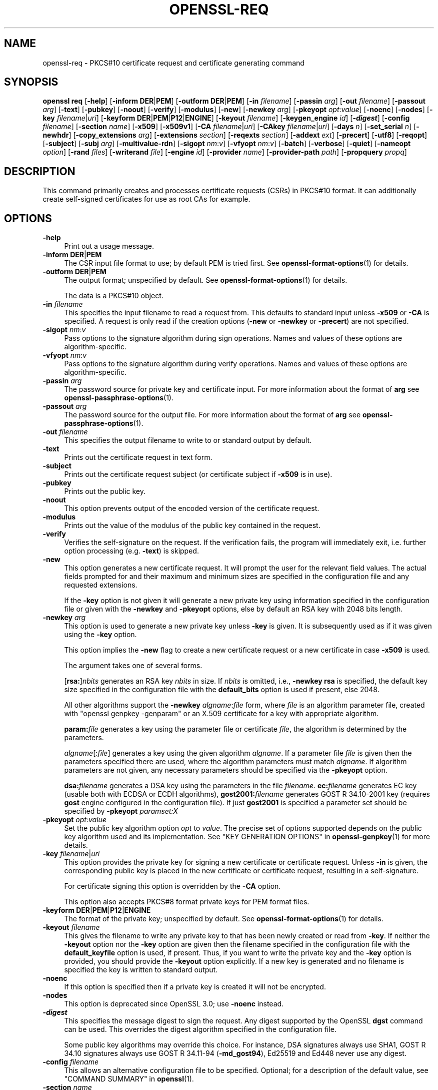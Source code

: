 .\" -*- mode: troff; coding: utf-8 -*-
.\" Automatically generated by Pod::Man 5.01 (Pod::Simple 3.43)
.\"
.\" Standard preamble:
.\" ========================================================================
.de Sp \" Vertical space (when we can't use .PP)
.if t .sp .5v
.if n .sp
..
.de Vb \" Begin verbatim text
.ft CW
.nf
.ne \\$1
..
.de Ve \" End verbatim text
.ft R
.fi
..
.\" \*(C` and \*(C' are quotes in nroff, nothing in troff, for use with C<>.
.ie n \{\
.    ds C` ""
.    ds C' ""
'br\}
.el\{\
.    ds C`
.    ds C'
'br\}
.\"
.\" Escape single quotes in literal strings from groff's Unicode transform.
.ie \n(.g .ds Aq \(aq
.el       .ds Aq '
.\"
.\" If the F register is >0, we'll generate index entries on stderr for
.\" titles (.TH), headers (.SH), subsections (.SS), items (.Ip), and index
.\" entries marked with X<> in POD.  Of course, you'll have to process the
.\" output yourself in some meaningful fashion.
.\"
.\" Avoid warning from groff about undefined register 'F'.
.de IX
..
.nr rF 0
.if \n(.g .if rF .nr rF 1
.if (\n(rF:(\n(.g==0)) \{\
.    if \nF \{\
.        de IX
.        tm Index:\\$1\t\\n%\t"\\$2"
..
.        if !\nF==2 \{\
.            nr % 0
.            nr F 2
.        \}
.    \}
.\}
.rr rF
.\" ========================================================================
.\"
.IX Title "OPENSSL-REQ 1ossl"
.TH OPENSSL-REQ 1ossl 2025-09-22 3.3.0 OpenSSL
.\" For nroff, turn off justification.  Always turn off hyphenation; it makes
.\" way too many mistakes in technical documents.
.if n .ad l
.nh
.SH NAME
openssl\-req \- PKCS#10 certificate request and certificate generating command
.SH SYNOPSIS
.IX Header "SYNOPSIS"
\&\fBopenssl\fR \fBreq\fR
[\fB\-help\fR]
[\fB\-inform\fR \fBDER\fR|\fBPEM\fR]
[\fB\-outform\fR \fBDER\fR|\fBPEM\fR]
[\fB\-in\fR \fIfilename\fR]
[\fB\-passin\fR \fIarg\fR]
[\fB\-out\fR \fIfilename\fR]
[\fB\-passout\fR \fIarg\fR]
[\fB\-text\fR]
[\fB\-pubkey\fR]
[\fB\-noout\fR]
[\fB\-verify\fR]
[\fB\-modulus\fR]
[\fB\-new\fR]
[\fB\-newkey\fR \fIarg\fR]
[\fB\-pkeyopt\fR \fIopt\fR:\fIvalue\fR]
[\fB\-noenc\fR]
[\fB\-nodes\fR]
[\fB\-key\fR \fIfilename\fR|\fIuri\fR]
[\fB\-keyform\fR \fBDER\fR|\fBPEM\fR|\fBP12\fR|\fBENGINE\fR]
[\fB\-keyout\fR \fIfilename\fR]
[\fB\-keygen_engine\fR \fIid\fR]
[\fB\-\fR\f(BIdigest\fR]
[\fB\-config\fR \fIfilename\fR]
[\fB\-section\fR \fIname\fR]
[\fB\-x509\fR]
[\fB\-x509v1\fR]
[\fB\-CA\fR \fIfilename\fR|\fIuri\fR]
[\fB\-CAkey\fR \fIfilename\fR|\fIuri\fR]
[\fB\-days\fR \fIn\fR]
[\fB\-set_serial\fR \fIn\fR]
[\fB\-newhdr\fR]
[\fB\-copy_extensions\fR \fIarg\fR]
[\fB\-extensions\fR \fIsection\fR]
[\fB\-reqexts\fR \fIsection\fR]
[\fB\-addext\fR \fIext\fR]
[\fB\-precert\fR]
[\fB\-utf8\fR]
[\fB\-reqopt\fR]
[\fB\-subject\fR]
[\fB\-subj\fR \fIarg\fR]
[\fB\-multivalue\-rdn\fR]
[\fB\-sigopt\fR \fInm\fR:\fIv\fR]
[\fB\-vfyopt\fR \fInm\fR:\fIv\fR]
[\fB\-batch\fR]
[\fB\-verbose\fR]
[\fB\-quiet\fR]
[\fB\-nameopt\fR \fIoption\fR]
[\fB\-rand\fR \fIfiles\fR]
[\fB\-writerand\fR \fIfile\fR]
[\fB\-engine\fR \fIid\fR]
[\fB\-provider\fR \fIname\fR]
[\fB\-provider\-path\fR \fIpath\fR]
[\fB\-propquery\fR \fIpropq\fR]
.SH DESCRIPTION
.IX Header "DESCRIPTION"
This command primarily creates and processes certificate requests (CSRs)
in PKCS#10 format. It can additionally create self-signed certificates
for use as root CAs for example.
.SH OPTIONS
.IX Header "OPTIONS"
.IP \fB\-help\fR 4
.IX Item "-help"
Print out a usage message.
.IP "\fB\-inform\fR \fBDER\fR|\fBPEM\fR" 4
.IX Item "-inform DER|PEM"
The CSR input file format to use; by default PEM is tried first.
See \fBopenssl\-format\-options\fR\|(1) for details.
.IP "\fB\-outform\fR \fBDER\fR|\fBPEM\fR" 4
.IX Item "-outform DER|PEM"
The output format; unspecified by default.
See \fBopenssl\-format\-options\fR\|(1) for details.
.Sp
The data is a PKCS#10 object.
.IP "\fB\-in\fR \fIfilename\fR" 4
.IX Item "-in filename"
This specifies the input filename to read a request from.
This defaults to standard input unless \fB\-x509\fR or \fB\-CA\fR is specified.
A request is only read if the creation options
(\fB\-new\fR or \fB\-newkey\fR or \fB\-precert\fR) are not specified.
.IP "\fB\-sigopt\fR \fInm\fR:\fIv\fR" 4
.IX Item "-sigopt nm:v"
Pass options to the signature algorithm during sign operations.
Names and values of these options are algorithm-specific.
.IP "\fB\-vfyopt\fR \fInm\fR:\fIv\fR" 4
.IX Item "-vfyopt nm:v"
Pass options to the signature algorithm during verify operations.
Names and values of these options are algorithm-specific.
.IP "\fB\-passin\fR \fIarg\fR" 4
.IX Item "-passin arg"
The password source for private key and certificate input.
For more information about the format of \fBarg\fR
see \fBopenssl\-passphrase\-options\fR\|(1).
.IP "\fB\-passout\fR \fIarg\fR" 4
.IX Item "-passout arg"
The password source for the output file.
For more information about the format of \fBarg\fR
see \fBopenssl\-passphrase\-options\fR\|(1).
.IP "\fB\-out\fR \fIfilename\fR" 4
.IX Item "-out filename"
This specifies the output filename to write to or standard output by default.
.IP \fB\-text\fR 4
.IX Item "-text"
Prints out the certificate request in text form.
.IP \fB\-subject\fR 4
.IX Item "-subject"
Prints out the certificate request subject
(or certificate subject if \fB\-x509\fR is in use).
.IP \fB\-pubkey\fR 4
.IX Item "-pubkey"
Prints out the public key.
.IP \fB\-noout\fR 4
.IX Item "-noout"
This option prevents output of the encoded version of the certificate request.
.IP \fB\-modulus\fR 4
.IX Item "-modulus"
Prints out the value of the modulus of the public key contained in the request.
.IP \fB\-verify\fR 4
.IX Item "-verify"
Verifies the self-signature on the request. If the verification fails,
the program will immediately exit, i.e. further option processing
(e.g. \fB\-text\fR) is skipped.
.IP \fB\-new\fR 4
.IX Item "-new"
This option generates a new certificate request. It will prompt
the user for the relevant field values. The actual fields
prompted for and their maximum and minimum sizes are specified
in the configuration file and any requested extensions.
.Sp
If the \fB\-key\fR option is not given it will generate a new private key
using information specified in the configuration file or given with
the \fB\-newkey\fR and \fB\-pkeyopt\fR options,
else by default an RSA key with 2048 bits length.
.IP "\fB\-newkey\fR \fIarg\fR" 4
.IX Item "-newkey arg"
This option is used to generate a new private key unless \fB\-key\fR is given.
It is subsequently used as if it was given using the \fB\-key\fR option.
.Sp
This option implies the \fB\-new\fR flag to create a new certificate request
or a new certificate in case \fB\-x509\fR is used.
.Sp
The argument takes one of several forms.
.Sp
[\fBrsa:\fR]\fInbits\fR generates an RSA key \fInbits\fR in size.
If \fInbits\fR is omitted, i.e., \fB\-newkey\fR \fBrsa\fR is specified,
the default key size specified in the configuration file
with the \fBdefault_bits\fR option is used if present, else 2048.
.Sp
All other algorithms support the \fB\-newkey\fR \fIalgname\fR:\fIfile\fR form, where
\&\fIfile\fR is an algorithm parameter file, created with \f(CW\*(C`openssl genpkey \-genparam\*(C'\fR
or an X.509 certificate for a key with appropriate algorithm.
.Sp
\&\fBparam:\fR\fIfile\fR generates a key using the parameter file or certificate
\&\fIfile\fR, the algorithm is determined by the parameters.
.Sp
\&\fIalgname\fR[:\fIfile\fR] generates a key using the given algorithm \fIalgname\fR.
If a parameter file \fIfile\fR is given then the parameters specified there
are used, where the algorithm parameters must match \fIalgname\fR.
If algorithm parameters are not given,
any necessary parameters should be specified via the \fB\-pkeyopt\fR option.
.Sp
\&\fBdsa:\fR\fIfilename\fR generates a DSA key using the parameters
in the file \fIfilename\fR. \fBec:\fR\fIfilename\fR generates EC key (usable both with
ECDSA or ECDH algorithms), \fBgost2001:\fR\fIfilename\fR generates GOST R
34.10\-2001 key (requires \fBgost\fR engine configured in the configuration
file). If just \fBgost2001\fR is specified a parameter set should be
specified by \fB\-pkeyopt\fR \fIparamset:X\fR
.IP "\fB\-pkeyopt\fR \fIopt\fR:\fIvalue\fR" 4
.IX Item "-pkeyopt opt:value"
Set the public key algorithm option \fIopt\fR to \fIvalue\fR. The precise set of
options supported depends on the public key algorithm used and its
implementation.
See "KEY GENERATION OPTIONS" in \fBopenssl\-genpkey\fR\|(1) for more details.
.IP "\fB\-key\fR \fIfilename\fR|\fIuri\fR" 4
.IX Item "-key filename|uri"
This option provides the private key for signing a new certificate or
certificate request.
Unless \fB\-in\fR is given, the corresponding public key is placed in
the new certificate or certificate request, resulting in a self-signature.
.Sp
For certificate signing this option is overridden by the \fB\-CA\fR option.
.Sp
This option also accepts PKCS#8 format private keys for PEM format files.
.IP "\fB\-keyform\fR \fBDER\fR|\fBPEM\fR|\fBP12\fR|\fBENGINE\fR" 4
.IX Item "-keyform DER|PEM|P12|ENGINE"
The format of the private key; unspecified by default.
See \fBopenssl\-format\-options\fR\|(1) for details.
.IP "\fB\-keyout\fR \fIfilename\fR" 4
.IX Item "-keyout filename"
This gives the filename to write any private key to that has been newly created
or read from \fB\-key\fR.  If neither the \fB\-keyout\fR option nor the \fB\-key\fR option
are given then the filename specified in the configuration file with the
\&\fBdefault_keyfile\fR option is used, if present.  Thus, if you want to write the
private key and the \fB\-key\fR option is provided, you should provide the
\&\fB\-keyout\fR option explicitly.  If a new key is generated and no filename is
specified the key is written to standard output.
.IP \fB\-noenc\fR 4
.IX Item "-noenc"
If this option is specified then if a private key is created it
will not be encrypted.
.IP \fB\-nodes\fR 4
.IX Item "-nodes"
This option is deprecated since OpenSSL 3.0; use \fB\-noenc\fR instead.
.IP \fB\-\fR\f(BIdigest\fR 4
.IX Item "-digest"
This specifies the message digest to sign the request.
Any digest supported by the OpenSSL \fBdgst\fR command can be used.
This overrides the digest algorithm specified in
the configuration file.
.Sp
Some public key algorithms may override this choice. For instance, DSA
signatures always use SHA1, GOST R 34.10 signatures always use
GOST R 34.11\-94 (\fB\-md_gost94\fR), Ed25519 and Ed448 never use any digest.
.IP "\fB\-config\fR \fIfilename\fR" 4
.IX Item "-config filename"
This allows an alternative configuration file to be specified.
Optional; for a description of the default value,
see "COMMAND SUMMARY" in \fBopenssl\fR\|(1).
.IP "\fB\-section\fR \fIname\fR" 4
.IX Item "-section name"
Specifies the name of the section to use; the default is \fBreq\fR.
.IP "\fB\-subj\fR \fIarg\fR" 4
.IX Item "-subj arg"
Sets subject name for new request or supersedes the subject name
when processing a certificate request.
.Sp
The arg must be formatted as \f(CW\*(C`/type0=value0/type1=value1/type2=...\*(C'\fR.
Special characters may be escaped by \f(CW\*(C`\e\*(C'\fR (backslash), whitespace is retained.
Empty values are permitted, but the corresponding type will not be included
in the request.
Giving a single \f(CW\*(C`/\*(C'\fR will lead to an empty sequence of RDNs (a NULL-DN).
Multi-valued RDNs can be formed by placing a \f(CW\*(C`+\*(C'\fR character instead of a \f(CW\*(C`/\*(C'\fR
between the AttributeValueAssertions (AVAs) that specify the members of the set.
Example:
.Sp
\&\f(CW\*(C`/DC=org/DC=OpenSSL/DC=users/UID=123456+CN=John Doe\*(C'\fR
.IP \fB\-multivalue\-rdn\fR 4
.IX Item "-multivalue-rdn"
This option has been deprecated and has no effect.
.IP \fB\-x509\fR 4
.IX Item "-x509"
This option outputs a certificate instead of a certificate request.
This is typically used to generate test certificates.
It is implied by the \fB\-CA\fR option.
.Sp
This option implies the \fB\-new\fR flag if \fB\-in\fR is not given.
.Sp
If an existing request is specified with the \fB\-in\fR option, it is converted
to a certificate; otherwise a request is created from scratch.
.Sp
Unless specified using the \fB\-set_serial\fR option,
a large random number will be used for the serial number.
.Sp
Unless the \fB\-copy_extensions\fR option is used,
X.509 extensions are not copied from any provided request input file.
.Sp
X.509 extensions to be added can be specified in the configuration file,
possibly using the \fB\-config\fR and \fB\-extensions\fR options,
and/or using the \fB\-addext\fR option.
.Sp
Unless \fB\-x509v1\fR is given, generated certificates bear X.509 version 3.
Unless specified otherwise,
key identifier extensions are included as described in \fBx509v3_config\fR\|(5).
.IP \fB\-x509v1\fR 4
.IX Item "-x509v1"
Request generation of certificates with X.509 version 1.
This implies \fB\-x509\fR.
If X.509 extensions are given, anyway X.509 version 3 is set.
.IP "\fB\-CA\fR \fIfilename\fR|\fIuri\fR" 4
.IX Item "-CA filename|uri"
Specifies the "CA" certificate to be used for signing a new certificate
and implies use of \fB\-x509\fR.
When present, this behaves like a "micro CA" as follows:
The subject name of the "CA" certificate is placed as issuer name in the new
certificate, which is then signed using the "CA" key given as specified below.
.IP "\fB\-CAkey\fR \fIfilename\fR|\fIuri\fR" 4
.IX Item "-CAkey filename|uri"
Sets the "CA" private key to sign a certificate with.
The private key must match the public key of the certificate given with \fB\-CA\fR.
If this option is not provided then the key must be present in the \fB\-CA\fR input.
.IP "\fB\-days\fR \fIn\fR" 4
.IX Item "-days n"
When \fB\-x509\fR is in use this specifies the number of
days to certify the certificate for, otherwise it is ignored. \fIn\fR should
be a positive integer. The default is 30 days.
.IP "\fB\-set_serial\fR \fIn\fR" 4
.IX Item "-set_serial n"
Serial number to use when outputting a self-signed certificate.
This may be specified as a decimal value or a hex value if preceded by \f(CW\*(C`0x\*(C'\fR.
If not given, a large random number will be used.
.IP "\fB\-copy_extensions\fR \fIarg\fR" 4
.IX Item "-copy_extensions arg"
Determines how X.509 extensions in certificate requests should be handled
when \fB\-x509\fR is in use.
If \fIarg\fR is \fBnone\fR or this option is not present then extensions are ignored.
If \fIarg\fR is \fBcopy\fR or \fBcopyall\fR then
all extensions in the request are copied to the certificate.
.Sp
The main use of this option is to allow a certificate request to supply
values for certain extensions such as subjectAltName.
.IP "\fB\-extensions\fR \fIsection\fR, \fB\-reqexts\fR \fIsection\fR" 4
.IX Item "-extensions section, -reqexts section"
Can be used to override the name of the configuration file section
from which X.509 extensions are included
in the certificate (when \fB\-x509\fR is in use) or certificate request.
This allows several different sections to be used in the same configuration
file to specify requests for a variety of purposes.
.IP "\fB\-addext\fR \fIext\fR" 4
.IX Item "-addext ext"
Add a specific extension to the certificate (if \fB\-x509\fR is in use)
or certificate request.  The argument must have the form of
a \f(CW\*(C`key=value\*(C'\fR pair as it would appear in a config file.
.Sp
This option can be given multiple times.
.IP \fB\-precert\fR 4
.IX Item "-precert"
A poison extension will be added to the certificate, making it a
"pre-certificate" (see RFC6962). This can be submitted to Certificate
Transparency logs in order to obtain signed certificate timestamps (SCTs).
These SCTs can then be embedded into the pre-certificate as an extension, before
removing the poison and signing the certificate.
.Sp
This implies the \fB\-new\fR flag.
.IP \fB\-utf8\fR 4
.IX Item "-utf8"
This option causes field values to be interpreted as UTF8 strings, by
default they are interpreted as ASCII. This means that the field
values, whether prompted from a terminal or obtained from a
configuration file, must be valid UTF8 strings.
.IP "\fB\-reqopt\fR \fIoption\fR" 4
.IX Item "-reqopt option"
Customise the printing format used with \fB\-text\fR. The \fIoption\fR argument can be
a single option or multiple options separated by commas.
.Sp
See discussion of the  \fB\-certopt\fR parameter in the \fBopenssl\-x509\fR\|(1)
command.
.IP \fB\-newhdr\fR 4
.IX Item "-newhdr"
Adds the word \fBNEW\fR to the PEM file header and footer lines on the outputted
request. Some software (Netscape certificate server) and some CAs need this.
.IP \fB\-batch\fR 4
.IX Item "-batch"
Non-interactive mode.
.IP \fB\-verbose\fR 4
.IX Item "-verbose"
Print extra details about the operations being performed.
.IP \fB\-quiet\fR 4
.IX Item "-quiet"
Print fewer details about the operations being performed, which may be
handy during batch scripts or pipelines (specifically "progress dots"
during key generation are suppressed).
.IP "\fB\-keygen_engine\fR \fIid\fR" 4
.IX Item "-keygen_engine id"
Specifies an engine (by its unique \fIid\fR string) which would be used
for key generation operations.
.IP "\fB\-nameopt\fR \fIoption\fR" 4
.IX Item "-nameopt option"
This specifies how the subject or issuer names are displayed.
See \fBopenssl\-namedisplay\-options\fR\|(1) for details.
.IP "\fB\-rand\fR \fIfiles\fR, \fB\-writerand\fR \fIfile\fR" 4
.IX Item "-rand files, -writerand file"
See "Random State Options" in \fBopenssl\fR\|(1) for details.
.IP "\fB\-engine\fR \fIid\fR" 4
.IX Item "-engine id"
See "Engine Options" in \fBopenssl\fR\|(1).
This option is deprecated.
.IP "\fB\-provider\fR \fIname\fR" 4
.IX Item "-provider name"
.PD 0
.IP "\fB\-provider\-path\fR \fIpath\fR" 4
.IX Item "-provider-path path"
.IP "\fB\-propquery\fR \fIpropq\fR" 4
.IX Item "-propquery propq"
.PD
See "Provider Options" in \fBopenssl\fR\|(1), \fBprovider\fR\|(7), and \fBproperty\fR\|(7).
.SH "CONFIGURATION FILE FORMAT"
.IX Header "CONFIGURATION FILE FORMAT"
The configuration options are specified in the \fBreq\fR section of
the configuration file. An alternate name be specified by using the
\&\fB\-section\fR option.
As with all configuration files, if no
value is specified in the specific section then
the initial unnamed or \fBdefault\fR section is searched too.
.PP
The options available are described in detail below.
.IP "\fBinput_password\fR, \fBoutput_password\fR" 4
.IX Item "input_password, output_password"
The passwords for the input private key file (if present) and
the output private key file (if one will be created). The
command line options \fBpassin\fR and \fBpassout\fR override the
configuration file values.
.IP \fBdefault_bits\fR 4
.IX Item "default_bits"
Specifies the default key size in bits.
.Sp
This option is used in conjunction with the \fB\-new\fR option to generate
a new key. It can be overridden by specifying an explicit key size in
the \fB\-newkey\fR option. The smallest accepted key size is 512 bits. If
no key size is specified then 2048 bits is used.
.IP \fBdefault_keyfile\fR 4
.IX Item "default_keyfile"
This is the default filename to write a private key to. If not
specified the key is written to standard output. This can be
overridden by the \fB\-keyout\fR option.
.IP \fBoid_file\fR 4
.IX Item "oid_file"
This specifies a file containing additional \fBOBJECT IDENTIFIERS\fR.
Each line of the file should consist of the numerical form of the
object identifier followed by whitespace then the short name followed
by whitespace and finally the long name.
.IP \fBoid_section\fR 4
.IX Item "oid_section"
This specifies a section in the configuration file containing extra
object identifiers. Each line should consist of the short name of the
object identifier followed by \fB=\fR and the numerical form. The short
and long names are the same when this option is used.
.IP \fBRANDFILE\fR 4
.IX Item "RANDFILE"
At startup the specified file is loaded into the random number generator,
and at exit 256 bytes will be written to it.
It is used for private key generation.
.IP \fBencrypt_key\fR 4
.IX Item "encrypt_key"
If this is set to \fBno\fR then if a private key is generated it is
\&\fBnot\fR encrypted. This is equivalent to the \fB\-noenc\fR command line
option. For compatibility \fBencrypt_rsa_key\fR is an equivalent option.
.IP \fBdefault_md\fR 4
.IX Item "default_md"
This option specifies the digest algorithm to use. Any digest supported by the
OpenSSL \fBdgst\fR command can be used. This option can be overridden on the
command line. Certain signing algorithms (i.e. Ed25519 and Ed448) will ignore
any digest that has been set.
.IP \fBstring_mask\fR 4
.IX Item "string_mask"
This option masks out the use of certain string types in certain
fields. Most users will not need to change this option. It can be set to
several values:
.RS 4
.IP "\fButf8only\fR \- only UTF8Strings are used (this is the default value)" 4
.IX Item "utf8only - only UTF8Strings are used (this is the default value)"
.PD 0
.IP "\fBpkix\fR \- any string type except T61Strings" 4
.IX Item "pkix - any string type except T61Strings"
.IP "\fBnombstr\fR \- any string type except BMPStrings and UTF8Strings" 4
.IX Item "nombstr - any string type except BMPStrings and UTF8Strings"
.IP "\fBdefault\fR \- any kind of string type" 4
.IX Item "default - any kind of string type"
.RE
.RS 4
.PD
.Sp
Note that \fButf8only\fR is the PKIX recommendation in RFC2459 after 2003, and the
default \fBstring_mask\fR; \fBdefault\fR is not the default option. The \fBnombstr\fR
value is a workaround for some software that has problems with variable-sized
BMPStrings and UTF8Strings.
.RE
.IP \fBreq_extensions\fR 4
.IX Item "req_extensions"
This specifies the configuration file section containing a list of
extensions to add to the certificate request. It can be overridden
by the \fB\-reqexts\fR command line switch. See the
\&\fBx509v3_config\fR\|(5) manual page for details of the
extension section format.
.IP \fBx509_extensions\fR 4
.IX Item "x509_extensions"
This specifies the configuration file section containing a list of
extensions to add to certificate generated when \fB\-x509\fR is in use.
It can be overridden by the \fB\-extensions\fR command line switch.
.IP \fBprompt\fR 4
.IX Item "prompt"
If set to the value \fBno\fR this disables prompting of certificate fields
and just takes values from the config file directly. It also changes the
expected format of the \fBdistinguished_name\fR and \fBattributes\fR sections.
.IP \fButf8\fR 4
.IX Item "utf8"
If set to the value \fByes\fR then field values to be interpreted as UTF8
strings, by default they are interpreted as ASCII. This means that
the field values, whether prompted from a terminal or obtained from a
configuration file, must be valid UTF8 strings.
.IP \fBattributes\fR 4
.IX Item "attributes"
This specifies the section containing any request attributes: its format
is the same as \fBdistinguished_name\fR. Typically these may contain the
challengePassword or unstructuredName types. They are currently ignored
by OpenSSL's request signing utilities but some CAs might want them.
.IP \fBdistinguished_name\fR 4
.IX Item "distinguished_name"
This specifies the section containing the distinguished name fields to
prompt for when generating a certificate or certificate request. The format
is described in the next section.
.SH "DISTINGUISHED NAME AND ATTRIBUTE SECTION FORMAT"
.IX Header "DISTINGUISHED NAME AND ATTRIBUTE SECTION FORMAT"
There are two separate formats for the distinguished name and attribute
sections. If the \fBprompt\fR option is set to \fBno\fR then these sections
just consist of field names and values: for example,
.PP
.Vb 3
\& CN=My Name
\& OU=My Organization
\& emailAddress=someone@somewhere.org
.Ve
.PP
This allows external programs (e.g. GUI based) to generate a template file with
all the field names and values and just pass it to this command. An example
of this kind of configuration file is contained in the \fBEXAMPLES\fR section.
.PP
Alternatively if the \fBprompt\fR option is absent or not set to \fBno\fR then the
file contains field prompting information. It consists of lines of the form:
.PP
.Vb 4
\& fieldName="prompt"
\& fieldName_default="default field value"
\& fieldName_min= 2
\& fieldName_max= 4
.Ve
.PP
"fieldName" is the field name being used, for example commonName (or CN).
The "prompt" string is used to ask the user to enter the relevant
details. If the user enters nothing then the default value is used if no
default value is present then the field is omitted. A field can
still be omitted if a default value is present if the user just
enters the '.' character.
.PP
The number of characters entered must be between the fieldName_min and
fieldName_max limits: there may be additional restrictions based
on the field being used (for example countryName can only ever be
two characters long and must fit in a PrintableString).
.PP
Some fields (such as organizationName) can be used more than once
in a DN. This presents a problem because configuration files will
not recognize the same name occurring twice. To avoid this problem
if the fieldName contains some characters followed by a full stop
they will be ignored. So for example a second organizationName can
be input by calling it "1.organizationName".
.PP
The actual permitted field names are any object identifier short or
long names. These are compiled into OpenSSL and include the usual
values such as commonName, countryName, localityName, organizationName,
organizationalUnitName, stateOrProvinceName. Additionally emailAddress
is included as well as name, surname, givenName, initials, and dnQualifier.
.PP
Additional object identifiers can be defined with the \fBoid_file\fR or
\&\fBoid_section\fR options in the configuration file. Any additional fields
will be treated as though they were a DirectoryString.
.SH EXAMPLES
.IX Header "EXAMPLES"
Examine and verify certificate request:
.PP
.Vb 1
\& openssl req \-in req.pem \-text \-verify \-noout
.Ve
.PP
Create a private key and then generate a certificate request from it:
.PP
.Vb 2
\& openssl genrsa \-out key.pem 2048
\& openssl req \-new \-key key.pem \-out req.pem
.Ve
.PP
The same but just using req:
.PP
.Vb 1
\& openssl req \-newkey rsa:2048 \-keyout key.pem \-out req.pem
.Ve
.PP
Generate a self-signed root certificate:
.PP
.Vb 1
\& openssl req \-x509 \-newkey rsa:2048 \-keyout key.pem \-out req.pem
.Ve
.PP
Create an SM2 private key and then generate a certificate request from it:
.PP
.Vb 2
\& openssl ecparam \-genkey \-name SM2 \-out sm2.key
\& openssl req \-new \-key sm2.key \-out sm2.csr \-sm3 \-sigopt "distid:1234567812345678"
.Ve
.PP
Examine and verify an SM2 certificate request:
.PP
.Vb 1
\& openssl req \-verify \-in sm2.csr \-sm3 \-vfyopt "distid:1234567812345678"
.Ve
.PP
Example of a file pointed to by the \fBoid_file\fR option:
.PP
.Vb 2
\& 1.2.3.4        shortName       A longer Name
\& 1.2.3.6        otherName       Other longer Name
.Ve
.PP
Example of a section pointed to by \fBoid_section\fR making use of variable
expansion:
.PP
.Vb 2
\& testoid1=1.2.3.5
\& testoid2=${testoid1}.6
.Ve
.PP
Sample configuration file prompting for field values:
.PP
.Vb 6
\& [ req ]
\& default_bits           = 2048
\& default_keyfile        = privkey.pem
\& distinguished_name     = req_distinguished_name
\& attributes             = req_attributes
\& req_extensions         = v3_ca
\&
\& dirstring_type = nobmp
\&
\& [ req_distinguished_name ]
\& countryName                    = Country Name (2 letter code)
\& countryName_default            = AU
\& countryName_min                = 2
\& countryName_max                = 2
\&
\& localityName                   = Locality Name (eg, city)
\&
\& organizationalUnitName         = Organizational Unit Name (eg, section)
\&
\& commonName                     = Common Name (eg, YOUR name)
\& commonName_max                 = 64
\&
\& emailAddress                   = Email Address
\& emailAddress_max               = 40
\&
\& [ req_attributes ]
\& challengePassword              = A challenge password
\& challengePassword_min          = 4
\& challengePassword_max          = 20
\&
\& [ v3_ca ]
\&
\& subjectKeyIdentifier=hash
\& authorityKeyIdentifier=keyid:always,issuer:always
\& basicConstraints = critical, CA:true
.Ve
.PP
Sample configuration containing all field values:
.PP
.Vb 7
\& [ req ]
\& default_bits           = 2048
\& default_keyfile        = keyfile.pem
\& distinguished_name     = req_distinguished_name
\& attributes             = req_attributes
\& prompt                 = no
\& output_password        = mypass
\&
\& [ req_distinguished_name ]
\& C                      = GB
\& ST                     = Test State or Province
\& L                      = Test Locality
\& O                      = Organization Name
\& OU                     = Organizational Unit Name
\& CN                     = Common Name
\& emailAddress           = test@email.address
\&
\& [ req_attributes ]
\& challengePassword              = A challenge password
.Ve
.PP
Example of giving the most common attributes (subject and extensions)
on the command line:
.PP
.Vb 4
\& openssl req \-new \-subj "/C=GB/CN=foo" \e
\&                  \-addext "subjectAltName = DNS:foo.co.uk" \e
\&                  \-addext "certificatePolicies = 1.2.3.4" \e
\&                  \-newkey rsa:2048 \-keyout key.pem \-out req.pem
.Ve
.SH NOTES
.IX Header "NOTES"
The certificate requests generated by \fBXenroll\fR with MSIE have extensions
added. It includes the \fBkeyUsage\fR extension which determines the type of
key (signature only or general purpose) and any additional OIDs entered
by the script in an \fBextendedKeyUsage\fR extension.
.SH DIAGNOSTICS
.IX Header "DIAGNOSTICS"
The following messages are frequently asked about:
.PP
.Vb 2
\&        Using configuration from /some/path/openssl.cnf
\&        Unable to load config info
.Ve
.PP
This is followed some time later by:
.PP
.Vb 2
\&        unable to find \*(Aqdistinguished_name\*(Aq in config
\&        problems making Certificate Request
.Ve
.PP
The first error message is the clue: it can't find the configuration
file! Certain operations (like examining a certificate request) don't
need a configuration file so its use isn't enforced. Generation of
certificates or requests however does need a configuration file. This
could be regarded as a bug.
.PP
Another puzzling message is this:
.PP
.Vb 2
\&        Attributes:
\&            a0:00
.Ve
.PP
this is displayed when no attributes are present and the request includes
the correct empty \fBSET OF\fR structure (the DER encoding of which is 0xa0
0x00). If you just see:
.PP
.Vb 1
\&        Attributes:
.Ve
.PP
then the \fBSET OF\fR is missing and the encoding is technically invalid (but
it is tolerated). See the description of the command line option \fB\-asn1\-kludge\fR
for more information.
.SH BUGS
.IX Header "BUGS"
OpenSSL's handling of T61Strings (aka TeletexStrings) is broken: it effectively
treats them as ISO\-8859\-1 (Latin 1), Netscape and MSIE have similar behaviour.
This can cause problems if you need characters that aren't available in
PrintableStrings and you don't want to or can't use BMPStrings.
.PP
As a consequence of the T61String handling the only correct way to represent
accented characters in OpenSSL is to use a BMPString: unfortunately Netscape
currently chokes on these. If you have to use accented characters with Netscape
and MSIE then you currently need to use the invalid T61String form.
.PP
The current prompting is not very friendly. It doesn't allow you to confirm what
you've just entered. Other things like extensions in certificate requests are
statically defined in the configuration file. Some of these: like an email
address in subjectAltName should be input by the user.
.SH "SEE ALSO"
.IX Header "SEE ALSO"
\&\fBopenssl\fR\|(1),
\&\fBopenssl\-x509\fR\|(1),
\&\fBopenssl\-ca\fR\|(1),
\&\fBopenssl\-genrsa\fR\|(1),
\&\fBopenssl\-gendsa\fR\|(1),
\&\fBconfig\fR\|(5),
\&\fBx509v3_config\fR\|(5)
.SH HISTORY
.IX Header "HISTORY"
The \fB\-section\fR option was added in OpenSSL 3.0.0.
.PP
The \fB\-multivalue\-rdn\fR option has become obsolete in OpenSSL 3.0.0 and
has no effect.
.PP
The \fB\-engine\fR option was deprecated in OpenSSL 3.0.
The <\-nodes> option was deprecated in OpenSSL 3.0, too; use \fB\-noenc\fR instead.
.PP
The \fB\-reqexts\fR option has been made an alias of \fB\-extensions\fR in OpenSSL 3.2.
.PP
Since OpenSSL 3.2,
generated certificates bear X.509 version 3 unless \fB\-x509v1\fR is given,
and key identifier extensions are included by default.
.PP
Since OpenSSL 3.3, the \fB\-verify\fR option will exit with 1 on failure.
.SH COPYRIGHT
.IX Header "COPYRIGHT"
Copyright 2000\-2024 The OpenSSL Project Authors. All Rights Reserved.
.PP
Licensed under the Apache License 2.0 (the "License").  You may not use
this file except in compliance with the License.  You can obtain a copy
in the file LICENSE in the source distribution or at
<https://www.openssl.org/source/license.html>.
